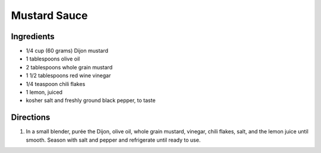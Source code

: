 Mustard Sauce
=============

Ingredients
-----------

- 1/4 cup (60 grams) Dijon mustard
- 1 tablespoons olive oil
- 2 tablespoons whole grain mustard
- 1 1/2 tablespoons red wine vinegar
- 1/4 teaspoon chili flakes
- 1 lemon, juiced
- kosher salt and freshly ground black pepper, to taste

Directions
----------

1. In a small blender, purée the Dijon, olive oil, whole grain mustard,
   vinegar, chili flakes, salt, and the lemon juice until smooth. Season
   with salt and pepper and refrigerate until ready to use.

